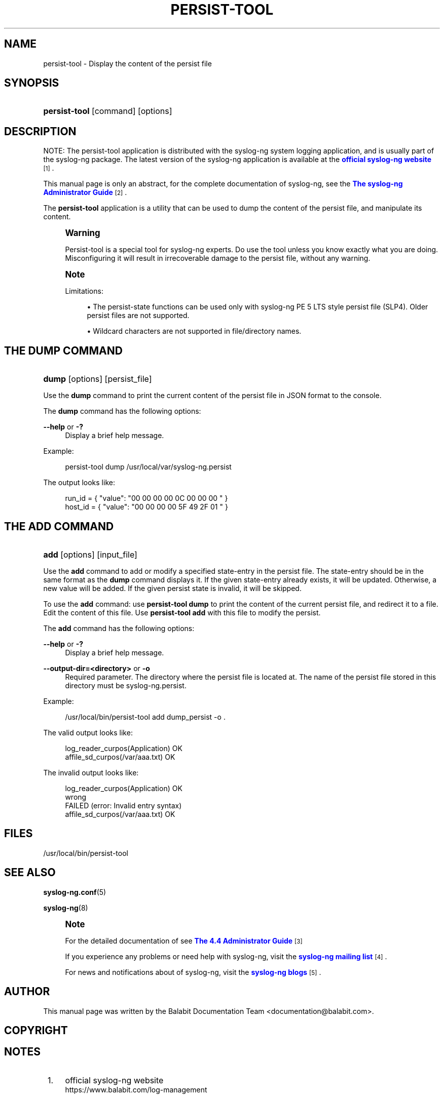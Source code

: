 '\" t
.\"     Title: persist-tool
.\"    Author: [see the "Author" section]
.\" Generator: DocBook XSL Stylesheets vsnapshot <http://docbook.sf.net/>
.\"      Date: 09/25/2023
.\"    Manual: The persist-tool tool manual page
.\"    Source: 4.4
.\"  Language: English
.\"
.TH "PERSIST\-TOOL" "1" "09/25/2023" "4\&.4" "The persist-tool tool manual p"
.\" -----------------------------------------------------------------
.\" * Define some portability stuff
.\" -----------------------------------------------------------------
.\" ~~~~~~~~~~~~~~~~~~~~~~~~~~~~~~~~~~~~~~~~~~~~~~~~~~~~~~~~~~~~~~~~~
.\" http://bugs.debian.org/507673
.\" http://lists.gnu.org/archive/html/groff/2009-02/msg00013.html
.\" ~~~~~~~~~~~~~~~~~~~~~~~~~~~~~~~~~~~~~~~~~~~~~~~~~~~~~~~~~~~~~~~~~
.ie \n(.g .ds Aq \(aq
.el       .ds Aq '
.\" -----------------------------------------------------------------
.\" * set default formatting
.\" -----------------------------------------------------------------
.\" disable hyphenation
.nh
.\" disable justification (adjust text to left margin only)
.ad l
.\" -----------------------------------------------------------------
.\" * MAIN CONTENT STARTS HERE *
.\" -----------------------------------------------------------------
.SH "NAME"
persist-tool \- Display the content of the persist file
.SH "SYNOPSIS"
.HP \w'\fBpersist\-tool\fR\ 'u
\fBpersist\-tool\fR [command] [options]
.SH "DESCRIPTION"
.PP
NOTE: The persist\-tool application is distributed with the syslog\-ng system logging application, and is usually part of the syslog\-ng package\&. The latest version of the syslog\-ng application is available at the
\m[blue]\fBofficial syslog\-ng website\fR\m[]\&\s-2\u[1]\d\s+2\&.
.PP
This manual page is only an abstract, for the complete documentation of syslog\-ng, see the
\m[blue]\fB\fBThe syslog\-ng Administrator Guide\fR\fR\m[]\&\s-2\u[2]\d\s+2\&.
.PP
The
\fBpersist\-tool\fR
application is a utility that can be used to dump the content of the persist file, and manipulate its content\&.
.if n \{\
.sp
.\}
.RS 4
.it 1 an-trap
.nr an-no-space-flag 1
.nr an-break-flag 1
.br
.ps +1
\fBWarning\fR
.ps -1
.br
.PP
Persist\-tool is a special tool for syslog\-ng experts\&. Do use the tool unless you know exactly what you are doing\&. Misconfiguring it will result in irrecoverable damage to the persist file, without any warning\&.
.sp .5v
.RE
.if n \{\
.sp
.\}
.RS 4
.it 1 an-trap
.nr an-no-space-flag 1
.nr an-break-flag 1
.br
.ps +1
\fBNote\fR
.ps -1
.br
.PP
Limitations:
.sp
.RS 4
.ie n \{\
\h'-04'\(bu\h'+03'\c
.\}
.el \{\
.sp -1
.IP \(bu 2.3
.\}
The persist\-state functions can be used only with syslog\-ng PE 5 LTS style persist file (SLP4)\&. Older persist files are not supported\&.
.RE
.sp
.RS 4
.ie n \{\
\h'-04'\(bu\h'+03'\c
.\}
.el \{\
.sp -1
.IP \(bu 2.3
.\}
Wildcard characters are not supported in file/directory names\&.
.RE
.sp .5v
.RE
.SH "THE DUMP COMMAND"
.HP \w'\fBdump\fR\ 'u
\fBdump\fR [options] [persist_file]
.PP
Use the
\fBdump\fR
command to print the current content of the persist file in JSON format to the console\&.
.PP
The
\fBdump\fR
command has the following options:
.PP
\fB\-\-help\fR or \fB\-?\fR
.RS 4
Display a brief help message\&.
.RE
.PP
Example:
.sp
.if n \{\
.RS 4
.\}
.nf
persist\-tool dump /usr/local/var/syslog\-ng\&.persist
.fi
.if n \{\
.RE
.\}
.PP
The output looks like:
.sp
.if n \{\
.RS 4
.\}
.nf
run_id = { "value": "00 00 00 00 0C 00 00 00 " }
host_id = { "value": "00 00 00 00 5F 49 2F 01 " }
.fi
.if n \{\
.RE
.\}
.SH "THE ADD COMMAND"
.HP \w'\fBadd\fR\ 'u
\fBadd\fR [options] [input_file]
.PP
Use the
\fBadd\fR
command to add or modify a specified state\-entry in the persist file\&. The state\-entry should be in the same format as the
\fBdump\fR
command displays it\&. If the given state\-entry already exists, it will be updated\&. Otherwise, a new value will be added\&. If the given persist state is invalid, it will be skipped\&.
.PP
To use the
\fBadd\fR
command: use
\fBpersist\-tool dump\fR
to print the content of the current persist file, and redirect it to a file\&. Edit the content of this file\&. Use
\fBpersist\-tool add\fR
with this file to modify the persist\&.
.PP
The
\fBadd\fR
command has the following options:
.PP
\fB\-\-help\fR or \fB\-?\fR
.RS 4
Display a brief help message\&.
.RE
.PP
\fB\-\-output\-dir=<directory>\fR or \fB\-o\fR
.RS 4
Required parameter\&. The directory where the persist file is located at\&. The name of the persist file stored in this directory must be
syslog\-ng\&.persist\&.
.RE
.PP
Example:
.sp
.if n \{\
.RS 4
.\}
.nf
/usr/local/bin/persist\-tool add dump_persist \-o \&.
.fi
.if n \{\
.RE
.\}
.PP
The valid output looks like:
.sp
.if n \{\
.RS 4
.\}
.nf
log_reader_curpos(Application)      OK
affile_sd_curpos(/var/aaa\&.txt)        OK
.fi
.if n \{\
.RE
.\}
.PP
The invalid output looks like:
.sp
.if n \{\
.RS 4
.\}
.nf
log_reader_curpos(Application)      OK
wrong
        FAILED (error: Invalid entry syntax)
affile_sd_curpos(/var/aaa\&.txt)        OK
.fi
.if n \{\
.RE
.\}
.SH "FILES"
.PP
/usr/local/bin/persist\-tool
.SH "SEE ALSO"
.PP
\fBsyslog\-ng\&.conf\fR(5)
.PP
\fBsyslog\-ng\fR(8)
.if n \{\
.sp
.\}
.RS 4
.it 1 an-trap
.nr an-no-space-flag 1
.nr an-break-flag 1
.br
.ps +1
\fBNote\fR
.ps -1
.br
.PP
For the detailed documentation of see
\m[blue]\fB\fBThe 4\&.4 Administrator Guide\fR\fR\m[]\&\s-2\u[3]\d\s+2
.PP
If you experience any problems or need help with syslog\-ng, visit the
\m[blue]\fB\fBsyslog\-ng mailing list\fR\fR\m[]\&\s-2\u[4]\d\s+2\&.
.PP
For news and notifications about of syslog\-ng, visit the
\m[blue]\fB\fBsyslog\-ng blogs\fR\fR\m[]\&\s-2\u[5]\d\s+2\&.
.sp .5v
.RE
.SH "AUTHOR"
.PP
This manual page was written by the Balabit Documentation Team <documentation@balabit\&.com>\&.
.SH "COPYRIGHT"
.SH "NOTES"
.IP " 1." 4
official syslog-ng website
.RS 4
\%https://www.balabit.com/log-management
.RE
.IP " 2." 4
\fBThe syslog-ng Administrator Guide\fR
.RS 4
\%https://www.balabit.com/support/documentation/
.RE
.IP " 3." 4
\fBThe  4.4 Administrator Guide\fR
.RS 4
\%https://www.balabit.com/documents/syslog-ng-ose-latest-guides/en/syslog-ng-ose-guide-admin/html/index.html
.RE
.IP " 4." 4
\fBsyslog-ng mailing list\fR
.RS 4
\%https://lists.balabit.hu/mailman/listinfo/syslog-ng
.RE
.IP " 5." 4
\fBsyslog-ng blogs\fR
.RS 4
\%https://syslog-ng.org/blogs/
.RE
